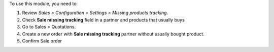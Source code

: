To use this module, you need to:

#. Review *Sales > Configuration > Settings > Missing products tracking*.
#. Check **Sale missing tracking** field in a partner and products that usually buys
#. Go to Sales > Quotations.
#. Create a new order with **Sale missing tracking** partner without usually bought
   product.
#. Confirm Sale order
